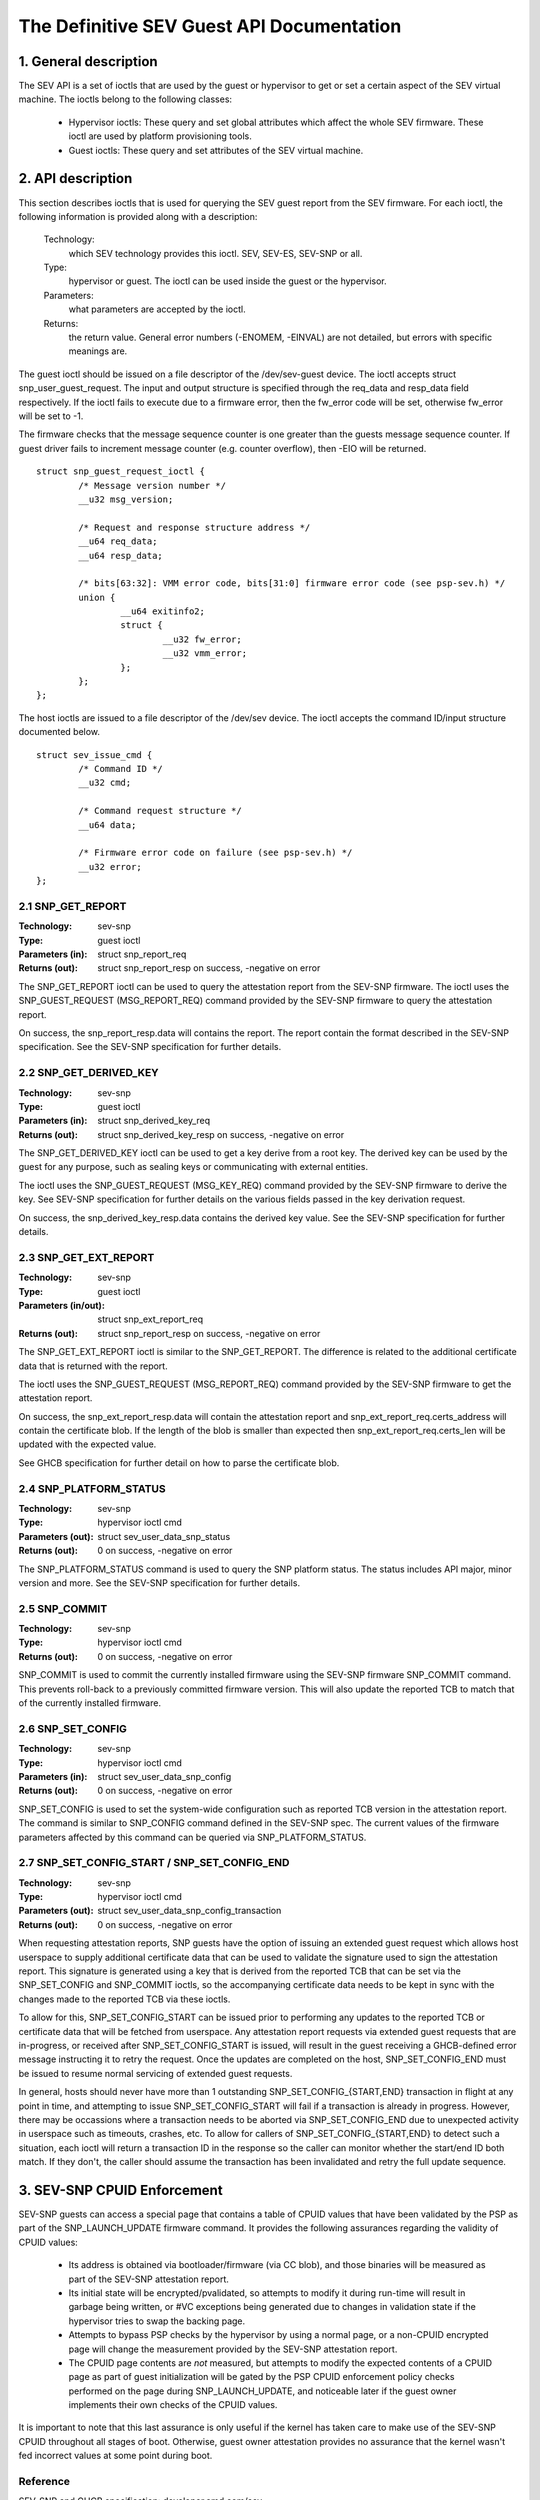 .. SPDX-License-Identifier: GPL-2.0

===================================================================
The Definitive SEV Guest API Documentation
===================================================================

1. General description
======================

The SEV API is a set of ioctls that are used by the guest or hypervisor
to get or set a certain aspect of the SEV virtual machine. The ioctls belong
to the following classes:

 - Hypervisor ioctls: These query and set global attributes which affect the
   whole SEV firmware.  These ioctl are used by platform provisioning tools.

 - Guest ioctls: These query and set attributes of the SEV virtual machine.

2. API description
==================

This section describes ioctls that is used for querying the SEV guest report
from the SEV firmware. For each ioctl, the following information is provided
along with a description:

  Technology:
      which SEV technology provides this ioctl. SEV, SEV-ES, SEV-SNP or all.

  Type:
      hypervisor or guest. The ioctl can be used inside the guest or the
      hypervisor.

  Parameters:
      what parameters are accepted by the ioctl.

  Returns:
      the return value.  General error numbers (-ENOMEM, -EINVAL)
      are not detailed, but errors with specific meanings are.

The guest ioctl should be issued on a file descriptor of the /dev/sev-guest
device.  The ioctl accepts struct snp_user_guest_request. The input and
output structure is specified through the req_data and resp_data field
respectively. If the ioctl fails to execute due to a firmware error, then
the fw_error code will be set, otherwise fw_error will be set to -1.

The firmware checks that the message sequence counter is one greater than
the guests message sequence counter. If guest driver fails to increment message
counter (e.g. counter overflow), then -EIO will be returned.

::

        struct snp_guest_request_ioctl {
                /* Message version number */
                __u32 msg_version;

                /* Request and response structure address */
                __u64 req_data;
                __u64 resp_data;

                /* bits[63:32]: VMM error code, bits[31:0] firmware error code (see psp-sev.h) */
                union {
                        __u64 exitinfo2;
                        struct {
                                __u32 fw_error;
                                __u32 vmm_error;
                        };
                };
        };

The host ioctls are issued to a file descriptor of the /dev/sev device.
The ioctl accepts the command ID/input structure documented below.

::

        struct sev_issue_cmd {
                /* Command ID */
                __u32 cmd;

                /* Command request structure */
                __u64 data;

                /* Firmware error code on failure (see psp-sev.h) */
                __u32 error;
        };


2.1 SNP_GET_REPORT
------------------

:Technology: sev-snp
:Type: guest ioctl
:Parameters (in): struct snp_report_req
:Returns (out): struct snp_report_resp on success, -negative on error

The SNP_GET_REPORT ioctl can be used to query the attestation report from the
SEV-SNP firmware. The ioctl uses the SNP_GUEST_REQUEST (MSG_REPORT_REQ) command
provided by the SEV-SNP firmware to query the attestation report.

On success, the snp_report_resp.data will contains the report. The report
contain the format described in the SEV-SNP specification. See the SEV-SNP
specification for further details.

2.2 SNP_GET_DERIVED_KEY
-----------------------
:Technology: sev-snp
:Type: guest ioctl
:Parameters (in): struct snp_derived_key_req
:Returns (out): struct snp_derived_key_resp on success, -negative on error

The SNP_GET_DERIVED_KEY ioctl can be used to get a key derive from a root key.
The derived key can be used by the guest for any purpose, such as sealing keys
or communicating with external entities.

The ioctl uses the SNP_GUEST_REQUEST (MSG_KEY_REQ) command provided by the
SEV-SNP firmware to derive the key. See SEV-SNP specification for further details
on the various fields passed in the key derivation request.

On success, the snp_derived_key_resp.data contains the derived key value. See
the SEV-SNP specification for further details.


2.3 SNP_GET_EXT_REPORT
----------------------
:Technology: sev-snp
:Type: guest ioctl
:Parameters (in/out): struct snp_ext_report_req
:Returns (out): struct snp_report_resp on success, -negative on error

The SNP_GET_EXT_REPORT ioctl is similar to the SNP_GET_REPORT. The difference is
related to the additional certificate data that is returned with the report.

The ioctl uses the SNP_GUEST_REQUEST (MSG_REPORT_REQ) command provided by the SEV-SNP
firmware to get the attestation report.

On success, the snp_ext_report_resp.data will contain the attestation report
and snp_ext_report_req.certs_address will contain the certificate blob. If the
length of the blob is smaller than expected then snp_ext_report_req.certs_len will
be updated with the expected value.

See GHCB specification for further detail on how to parse the certificate blob.

2.4 SNP_PLATFORM_STATUS
-----------------------
:Technology: sev-snp
:Type: hypervisor ioctl cmd
:Parameters (out): struct sev_user_data_snp_status
:Returns (out): 0 on success, -negative on error

The SNP_PLATFORM_STATUS command is used to query the SNP platform status. The
status includes API major, minor version and more. See the SEV-SNP
specification for further details.

2.5 SNP_COMMIT
--------------
:Technology: sev-snp
:Type: hypervisor ioctl cmd
:Returns (out): 0 on success, -negative on error

SNP_COMMIT is used to commit the currently installed firmware using the
SEV-SNP firmware SNP_COMMIT command. This prevents roll-back to a previously
committed firmware version. This will also update the reported TCB to match
that of the currently installed firmware.

2.6 SNP_SET_CONFIG
------------------
:Technology: sev-snp
:Type: hypervisor ioctl cmd
:Parameters (in): struct sev_user_data_snp_config
:Returns (out): 0 on success, -negative on error

SNP_SET_CONFIG is used to set the system-wide configuration such as
reported TCB version in the attestation report. The command is similar
to SNP_CONFIG command defined in the SEV-SNP spec. The current values of
the firmware parameters affected by this command can be queried via
SNP_PLATFORM_STATUS.

2.7 SNP_SET_CONFIG_START / SNP_SET_CONFIG_END
---------------------------------------------
:Technology: sev-snp
:Type: hypervisor ioctl cmd
:Parameters (out): struct sev_user_data_snp_config_transaction
:Returns (out): 0 on success, -negative on error

When requesting attestation reports, SNP guests have the option of issuing
an extended guest request which allows host userspace to supply additional
certificate data that can be used to validate the signature used to sign
the attestation report. This signature is generated using a key that is
derived from the reported TCB that can be set via the SNP_SET_CONFIG and
SNP_COMMIT ioctls, so the accompanying certificate data needs to be kept in
sync with the changes made to the reported TCB via these ioctls.

To allow for this, SNP_SET_CONFIG_START can be issued prior to performing
any updates to the reported TCB or certificate data that will be fetched
from userspace. Any attestation report requests via extended guest requests
that are in-progress, or received after SNP_SET_CONFIG_START is issued, will
result in the guest receiving a GHCB-defined error message instructing it to
retry the request. Once the updates are completed on the host,
SNP_SET_CONFIG_END must be issued to resume normal servicing of extended
guest requests.

In general, hosts should never have more than 1 outstanding
SNP_SET_CONFIG_{START,END} transaction in flight at any point in time, and
attempting to issue SNP_SET_CONFIG_START will fail if a transaction is
already in progress. However, there may be occassions where a transaction
needs to be aborted via SNP_SET_CONFIG_END due to unexpected activity in
userspace such as timeouts, crashes, etc. To allow for callers of
SNP_SET_CONFIG_{START,END} to detect such a situation, each ioctl will return
a transaction ID in the response so the caller can monitor whether the
start/end ID both match. If they don't, the caller should assume the
transaction has been invalidated and retry the full update sequence.

3. SEV-SNP CPUID Enforcement
============================

SEV-SNP guests can access a special page that contains a table of CPUID values
that have been validated by the PSP as part of the SNP_LAUNCH_UPDATE firmware
command. It provides the following assurances regarding the validity of CPUID
values:

 - Its address is obtained via bootloader/firmware (via CC blob), and those
   binaries will be measured as part of the SEV-SNP attestation report.
 - Its initial state will be encrypted/pvalidated, so attempts to modify
   it during run-time will result in garbage being written, or #VC exceptions
   being generated due to changes in validation state if the hypervisor tries
   to swap the backing page.
 - Attempts to bypass PSP checks by the hypervisor by using a normal page, or
   a non-CPUID encrypted page will change the measurement provided by the
   SEV-SNP attestation report.
 - The CPUID page contents are *not* measured, but attempts to modify the
   expected contents of a CPUID page as part of guest initialization will be
   gated by the PSP CPUID enforcement policy checks performed on the page
   during SNP_LAUNCH_UPDATE, and noticeable later if the guest owner
   implements their own checks of the CPUID values.

It is important to note that this last assurance is only useful if the kernel
has taken care to make use of the SEV-SNP CPUID throughout all stages of boot.
Otherwise, guest owner attestation provides no assurance that the kernel wasn't
fed incorrect values at some point during boot.


Reference
---------

SEV-SNP and GHCB specification: developer.amd.com/sev

The driver is based on SEV-SNP firmware spec 0.9 and GHCB spec version 2.0.
